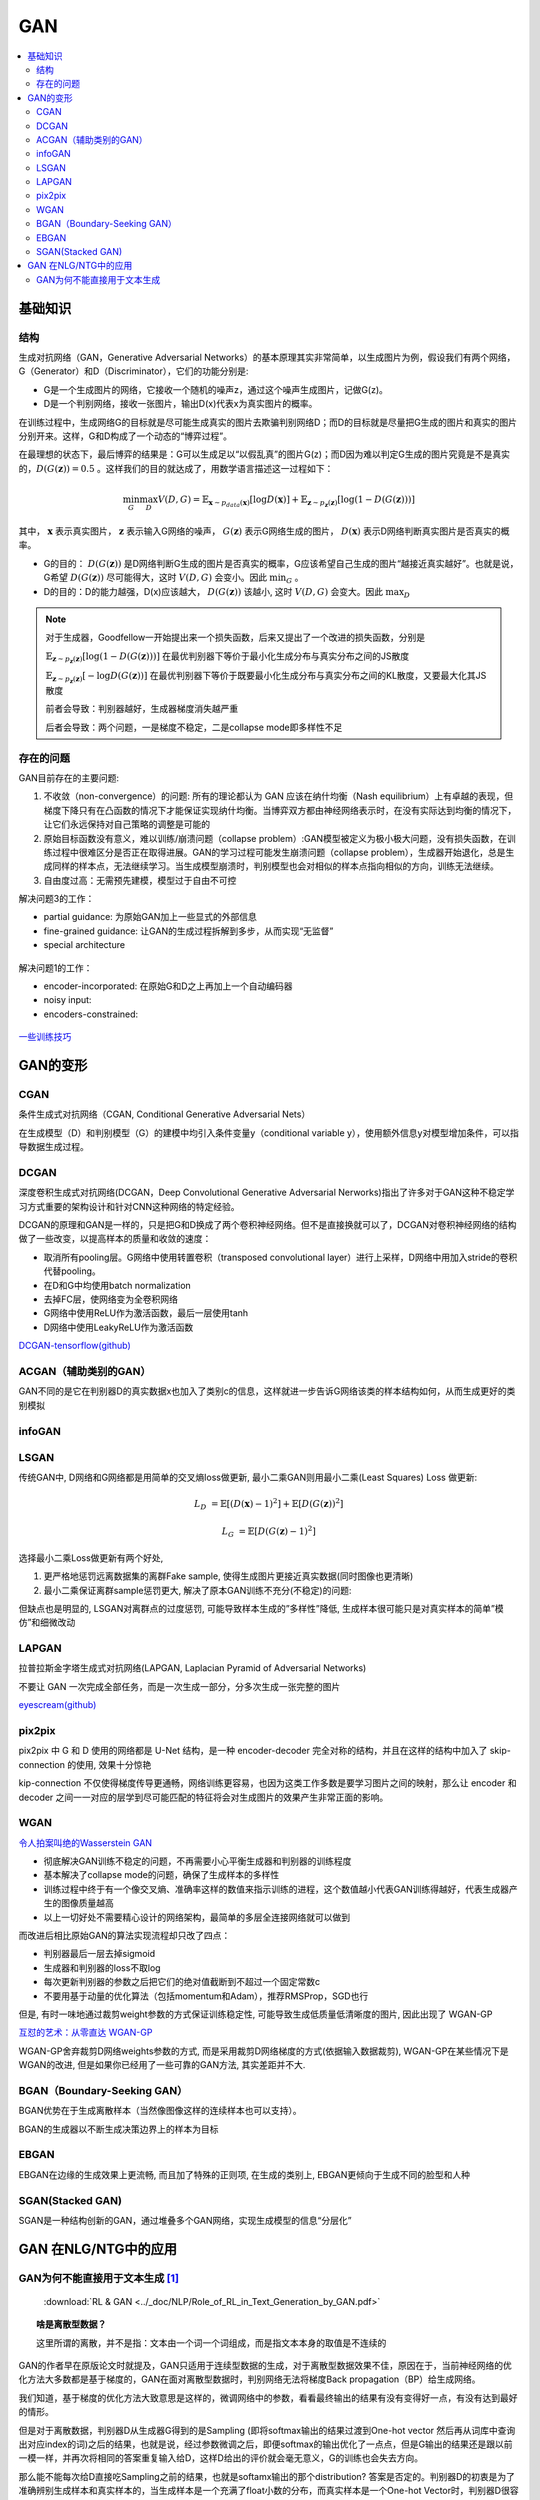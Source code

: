 .. _gan:

GAN
=======

.. contents::
    :local:
    :backlinks: top


基础知识
----------

结构
^^^^^
生成对抗网络（GAN，Generative Adversarial Networks）的基本原理其实非常简单，以生成图片为例，假设我们有两个网络，G（Generator）和D（Discriminator），它们的功能分别是:

- G是一个生成图片的网络，它接收一个随机的噪声z，通过这个噪声生成图片，记做G(z)。
- D是一个判别网络，接收一张图片，输出D(x)代表x为真实图片的概率。

在训练过程中，生成网络G的目标就是尽可能生成真实的图片去欺骗判别网络D；而D的目标就是尽量把G生成的图片和真实的图片分别开来。这样，G和D构成了一个动态的“博弈过程”。

在最理想的状态下，最后博弈的结果是：G可以生成足以“以假乱真”的图片G(z)；而D因为难以判定G生成的图片究竟是不是真实的，:math:`D(G(\boldsymbol{z}))=0.5` 。这样我们的目的就达成了，用数学语言描述这一过程如下：

.. math::
        \min_G \max_D V(D, G) = \mathbb{E}_{\boldsymbol{x}\sim p_{data}(\boldsymbol{x})}[\log D(\boldsymbol{x})] + 
        \mathbb{E}_{\boldsymbol{z}\sim p_{\boldsymbol{z}}(\boldsymbol{z})}[\log (1-D(G(\boldsymbol{z})))]

其中， :math:`\boldsymbol{x}` 表示真实图片， :math:`\boldsymbol{z}` 表示输入G网络的噪声， :math:`G(\boldsymbol{z})` 表示G网络生成的图片， :math:`D(\boldsymbol{x})` 表示D网络判断真实图片是否真实的概率。

- G的目的： :math:`D(G(\boldsymbol{z}))` 是D网络判断G生成的图片是否真实的概率，G应该希望自己生成的图片“越接近真实越好”。也就是说，G希望 :math:`D(G(\boldsymbol{z}))` 尽可能得大，这时 :math:`V(D, G)` 会变小。因此 :math:`\min_G` 。
- D的目的：D的能力越强，D(x)应该越大， :math:`D(G(\boldsymbol{z}))` 该越小, 这时 :math:`V(D,G)` 会变大。因此 :math:`\max_D`

.. Note::
    对于生成器，Goodfellow一开始提出来一个损失函数，后来又提出了一个改进的损失函数，分别是

    :math:`\mathbb{E}_{\boldsymbol{z}\sim p_{\boldsymbol{z}}(\boldsymbol{z})}[\log (1-D(G(\boldsymbol{z})))]` 在最优判别器下等价于最小化生成分布与真实分布之间的JS散度
 
    :math:`\mathbb{E}_{\boldsymbol{z}\sim p_{\boldsymbol{z}}(\boldsymbol{z})}[- \log D(G(\boldsymbol{z}))]`  在最优判别器下等价于既要最小化生成分布与真实分布之间的KL散度，又要最大化其JS散度

    前者会导致：判别器越好，生成器梯度消失越严重

    后者会导致：两个问题，一是梯度不稳定，二是collapse mode即多样性不足

存在的问题
^^^^^^^^^^^^
GAN目前存在的主要问题:

1. 不收敛（non-convergence）的问题: 所有的理论都认为 GAN 应该在纳什均衡（Nash equilibrium）上有卓越的表现，但梯度下降只有在凸函数的情况下才能保证实现纳什均衡。当博弈双方都由神经网络表示时，在没有实际达到均衡的情况下，让它们永远保持对自己策略的调整是可能的

2. 原始目标函数没有意义，难以训练/崩溃问题（collapse problem）:GAN模型被定义为极小极大问题，没有损失函数，在训练过程中很难区分是否正在取得进展。GAN的学习过程可能发生崩溃问题（collapse problem），生成器开始退化，总是生成同样的样本点，无法继续学习。当生成模型崩溃时，判别模型也会对相似的样本点指向相似的方向，训练无法继续。

3. 自由度过高：无需预先建模，模型过于自由不可控

解决问题3的工作：

- partial guidance: 为原始GAN加上一些显式的外部信息
- fine-grained guidance: 让GAN的生成过程拆解到多步，从而实现“无监督”
- special architecture

.. figure:: /_static/algorithm/machine_learning/GAN_solution3.png

解决问题1的工作：

- encoder-incorporated: 在原始G和D之上再加上一个自动编码器
- noisy input: 
- encoders-constrained:

.. figure:: /_static/algorithm/machine_learning/GAN_solution1.png

`一些训练技巧 <https://zhuanlan.zhihu.com/p/28487633>`_

GAN的变形
------------

CGAN
^^^^^^^

条件生成式对抗网络（CGAN, Conditional Generative Adversarial Nets）

在生成模型（D）和判别模型（G）的建模中均引入条件变量y（conditional variable y），使用额外信息y对模型增加条件，可以指导数据生成过程。

DCGAN
^^^^^^^
深度卷积生成式对抗网络(DCGAN，Deep Convolutional Generative Adversarial Nerworks)指出了许多对于GAN这种不稳定学习方式重要的架构设计和针对CNN这种网络的特定经验。

DCGAN的原理和GAN是一样的，只是把G和D换成了两个卷积神经网络。但不是直接换就可以了，DCGAN对卷积神经网络的结构做了一些改变，以提高样本的质量和收敛的速度：

- 取消所有pooling层。G网络中使用转置卷积（transposed convolutional layer）进行上采样，D网络中用加入stride的卷积代替pooling。
- 在D和G中均使用batch normalization
- 去掉FC层，使网络变为全卷积网络
- G网络中使用ReLU作为激活函数，最后一层使用tanh
- D网络中使用LeakyReLU作为激活函数

`DCGAN-tensorflow(github) <https://github.com/carpedm20/DCGAN-tensorflow>`_

ACGAN（辅助类别的GAN）
^^^^^^^^^^^^^^^^^^^^^^^^
GAN不同的是它在判别器D的真实数据x也加入了类别c的信息，这样就进一步告诉G网络该类的样本结构如何，从而生成更好的类别模拟


infoGAN
^^^^^^^^^^^^^^

LSGAN
^^^^^^^^^^^^^^
传统GAN中, D网络和G网络都是用简单的交叉熵loss做更新, 最小二乘GAN则用最小二乘(Least Squares) Loss 做更新:

.. math::
        L_D &= \mathbb{E}[(D(\boldsymbol{x})-1)^2] + \mathbb{E}[D(G(\boldsymbol{z}))^2]

        L_G &= \mathbb{E}[D(G(\boldsymbol{z})-1)^2]

选择最小二乘Loss做更新有两个好处, 

1. 更严格地惩罚远离数据集的离群Fake sample, 使得生成图片更接近真实数据(同时图像也更清晰) 
2. 最小二乘保证离群sample惩罚更大, 解决了原本GAN训练不充分(不稳定)的问题:

但缺点也是明显的, LSGAN对离群点的过度惩罚, 可能导致样本生成的”多样性”降低, 生成样本很可能只是对真实样本的简单”模仿”和细微改动

LAPGAN
^^^^^^^^^^^^^^
拉普拉斯金字塔生成式对抗网络(LAPGAN, Laplacian Pyramid of Adversarial Networks)

不要让 GAN 一次完成全部任务，而是一次生成一部分，分多次生成一张完整的图片

`eyescream(github) <https://github.com/facebook/eyescream>`_

pix2pix
^^^^^^^^^^^^^^
pix2pix 中 G 和 D 使用的网络都是 U-Net 结构，是一种 encoder-decoder 完全对称的结构，并且在这样的结构中加入了 skip-connection 的使用, 效果十分惊艳

kip-connection 不仅使得梯度传导更通畅，网络训练更容易，也因为这类工作多数是要学习图片之间的映射，那么让 encoder 和 decoder 之间一一对应的层学到尽可能匹配的特征将会对生成图片的效果产生非常正面的影响。


WGAN
^^^^^^^^^^^^^^

`令人拍案叫绝的Wasserstein GAN <https://zhuanlan.zhihu.com/p/25071913>`_

- 彻底解决GAN训练不稳定的问题，不再需要小心平衡生成器和判别器的训练程度
- 基本解决了collapse mode的问题，确保了生成样本的多样性 
- 训练过程中终于有一个像交叉熵、准确率这样的数值来指示训练的进程，这个数值越小代表GAN训练得越好，代表生成器产生的图像质量越高
- 以上一切好处不需要精心设计的网络架构，最简单的多层全连接网络就可以做到

而改进后相比原始GAN的算法实现流程却只改了四点：

- 判别器最后一层去掉sigmoid
- 生成器和判别器的loss不取log
- 每次更新判别器的参数之后把它们的绝对值截断到不超过一个固定常数c
- 不要用基于动量的优化算法（包括momentum和Adam），推荐RMSProp，SGD也行

但是, 有时一味地通过裁剪weight参数的方式保证训练稳定性, 可能导致生成低质量低清晰度的图片, 因此出现了 WGAN-GP

`互怼的艺术：从零直达 WGAN-GP <https://mp.weixin.qq.com/s?__biz=MzIwMTc4ODE0Mw==&mid=2247484880&idx=1&sn=4b2e976cc715c9fe2d022ff6923879a8&chksm=96e9da50a19e5346307b54f5ce172e355ccaba890aa157ce50fda68eeaccba6ea05425f6ad76&scene=21#wechat_redirect>`_

WGAN-GP舍弃裁剪D网络weights参数的方式, 而是采用裁剪D网络梯度的方式(依据输入数据裁剪), WGAN-GP在某些情况下是WGAN的改进, 但是如果你已经用了一些可靠的GAN方法, 其实差距并不大.

BGAN（Boundary-Seeking GAN）
^^^^^^^^^^^^^^^^^^^^^^^^^^^^^

BGAN优势在于生成离散样本（当然像图像这样的连续样本也可以支持）。

BGAN的生成器以不断生成决策边界上的样本为目标

EBGAN
^^^^^^
EBGAN在边缘的生成效果上更流畅, 而且加了特殊的正则项, 在生成的类别上, EBGAN更倾向于生成不同的脸型和人种

SGAN(Stacked GAN)
^^^^^^^^^^^^^^^^^

SGAN是一种结构创新的GAN，通过堆叠多个GAN网络，实现生成模型的信息“分层化”

GAN 在NLG/NTG中的应用
-------------------------

GAN为何不能直接用于文本生成 [#RL-GAN]_
^^^^^^^^^^^^^^^^^^^^^^^^^^^^^^^^^^^^^^^^

 :download:`RL & GAN <../_doc/NLP/Role_of_RL_in_Text_Generation_by_GAN.pdf>` 

.. topic:: 啥是离散型数据？

   这里所谓的离散，并不是指：文本由一个词一个词组成，而是指文本本身的取值是不连续的

GAN的作者早在原版论文时就提及，GAN只适用于连续型数据的生成，对于离散型数据效果不佳，原因在于，当前神经网络的优化方法大多数都是基于梯度的，GAN在面对离散型数据时，判别网络无法将梯度Back propagation（BP）给生成网络。

我们知道，基于梯度的优化方法大致意思是这样的，微调网络中的参数，看看最终输出的结果有没有变得好一点，有没有达到最好的情形。

但是对于离散数据，判别器D从生成器G得到的是Sampling (即将softmax输出的结果过渡到One-hot vector 然后再从词库中查询出对应index的词)之后的结果，也就是说，经过参数微调之后，即便softmax的输出优化了一点点，但是G输出的结果还是跟以前一模一样，并再次将相同的答案重复输入给D，这样D给出的评价就会毫无意义，G的训练也会失去方向。

那么能不能每次给D直接吃Sampling之前的结果，也就是softamx输出的那个distribution? 答案是否定的。判别器D的初衷是为了准确辨别生成样本和真实样本的，当生成样本是一个充满了float小数的分布，而真实样本是一个One-hot Vector时，判别器D很容易“作弊”，它根本不用去判断生成分布是否与真实分布更加接近，它只需要识别出给到的分布是不是除了一项是 1，其余都是0就可以了。所以无论Sampling之前的分布多么接近于真实的One-hot Vector，只要它依然是一个概率分布，都可以被判别器D轻易地检测出来。

上面所说的原因当然也有数学上的解释，生成样本的loss衡量标准是JS散度，它在应用上其实是有弱点的，它只能被正常地应用于互有重叠（Overlap）的两个分布，当面对互不重叠的两个分布 :math:`P` 和 :math:`Q` ，其JS散度：

.. math:: JSD(P\parallel Q) \equiv log2

因此，除非softmax能output出与真实样本 exactly 相同的独热分布（One-hot Vector）（当然这是不可能的），否则，生成器无论怎么做基于Gradient 的优化，输出分布与真实分布的始终是 :math:`log2` ，G的训练于是失去了意义。



.. [#RL-GAN] https://zhuanlan.zhihu.com/p/29168803
